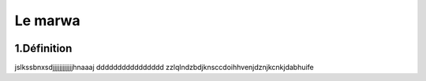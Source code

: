 Le marwa
===========
.. figure:: /Documentation/Images/marwaa.png
   :width: 100%
   :align: center
   :alt: Alternative text for the image
   :name: Pipeline


1.Définition
----------
jslkssbnxsdjjjjjjjjjjjjhnaaaj dddddddddddddddd zzlqlndzbdjknsccdoihhvenjdznjkcnkjdabhuife